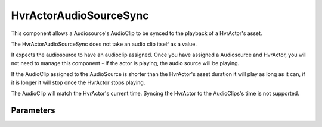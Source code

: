 ============================================================
HvrActorAudioSourceSync
============================================================
    
This component allows a Audiosource's AudioClip to be synced to the playback of a HvrActor's asset.

The HvrActorAudioSourceSync does not take an audio clip itself as a value.

It expects the audiosource to have an audioclip assigned. Once you have assigned a Audiosource and HvrActor, you will not need to manage this component - If the actor is playing, the audio source will be playing.

If the AudioClip assigned to the AudioSource is shorter than the HvrActor's asset duration it will play as long as it can, if it is longer it will stop once the HvrActor stops playing.

The AudioClip will match the HvrActor's current time. Syncing the HvrActor to the AudioClips's time is not supported.

Parameters
------------------------------------------------------------

+--------------+-------------+----------------------------------------------------------------------------------------------------------------------------------------------------------------------+
| Parameter    | Type        | Function                                                                                                                                                             |
+--------------+-------------+----------------------------------------------------------------------------------------------------------------------------------------------------------------------+
| Actor        | HvrActor    | A HvrActor which will be synced with                                                                                                                                      |
+--------------+-------------+----------------------------------------------------------------------------------------------------------------------------------------------------------------------+
| Audio Source | AudioSource | A AudioSource component which has a AudioClip assigned to it                                                                                                         |
+--------------+-------------+----------------------------------------------------------------------------------------------------------------------------------------------------------------------+
| Offset       | Float       | A time in seconds which this component will use to offset the sync time. This can be useful for situations where the audio clip start time does not match the Asset. |
+--------------+-------------+----------------------------------------------------------------------------------------------------------------------------------------------------------------------+